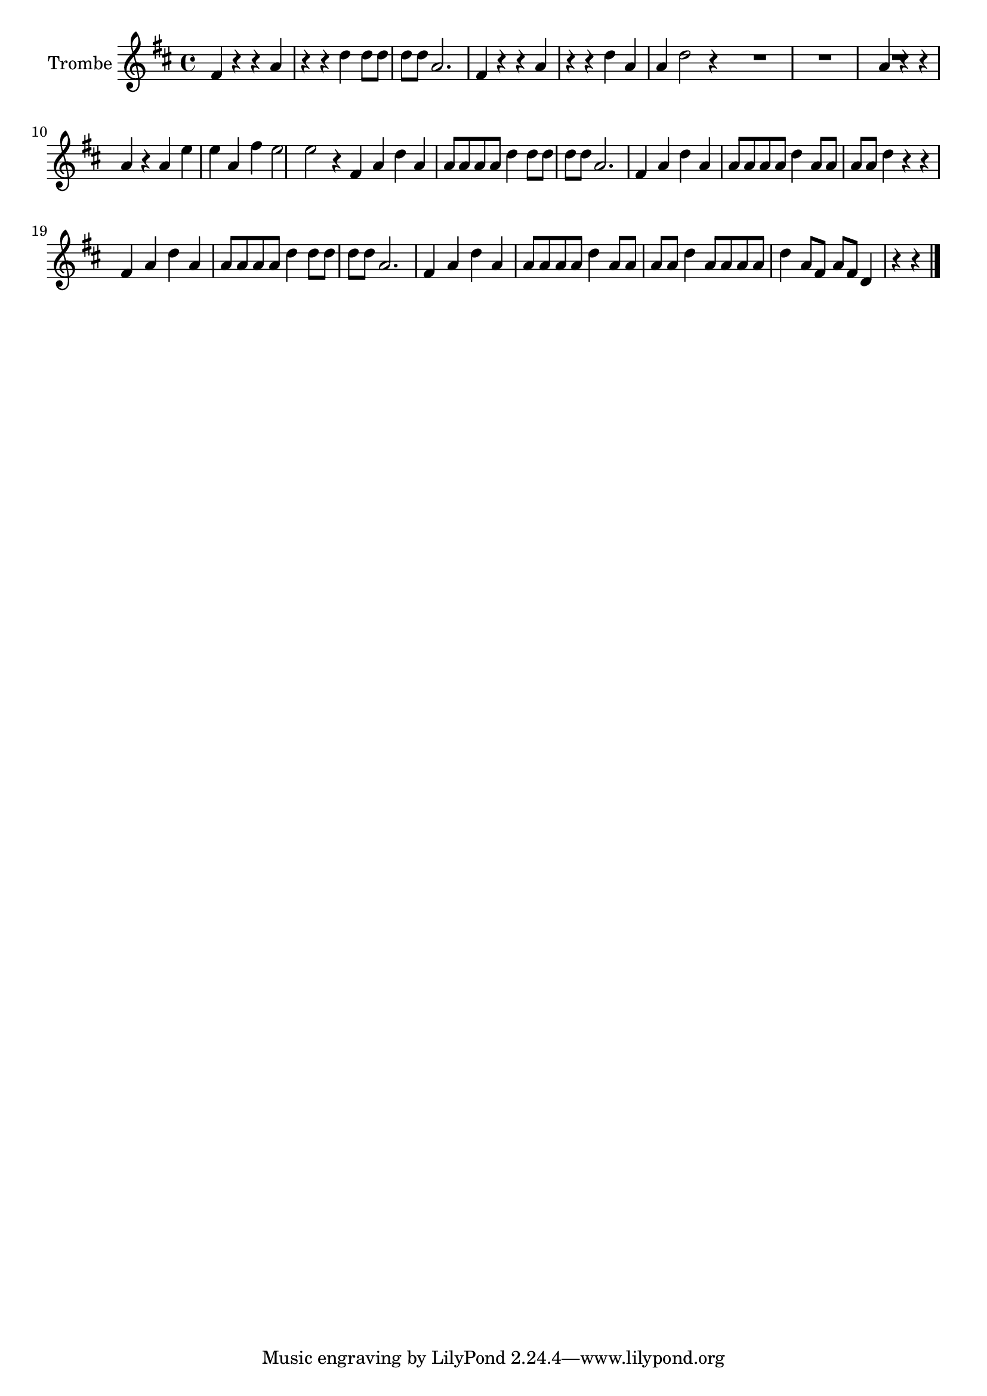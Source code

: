 \new Staff  {
	\set Staff.instrumentName="Trombe"
	\set Staff.midiInstrument="trumpet"
	\key d \major
	\clef treble
	\relative c' {
		fis4 r r |
		a r r |
		d d8 d d d |
		a2. |
		fis4 r r |
		a r r |
		d a a |
		d2 r4 \bar ":|:"
		R2.*3 |
		a4 r r |
		a r a |
		e' e a, |
		fis' e2 |
		e r4 \bar ":|:" 
		fis,4 a d |
		a a8 a a a |
		d4 d8 d d d |
		a2. |
		fis4 a d |
		a a8 a a a |
		d4 a8 a a a |
		d4 r r |
		fis,4 a d |
		a a8 a a a |
		d4 d8 d d d |
		a2. |
		fis4 a d |
		a a8 a a a |
		d4 a8 a a a |
		d4 a8 a a a |
		d4 a8 fis a fis |
		d4 r r |
	\bar "|."
	}

}

